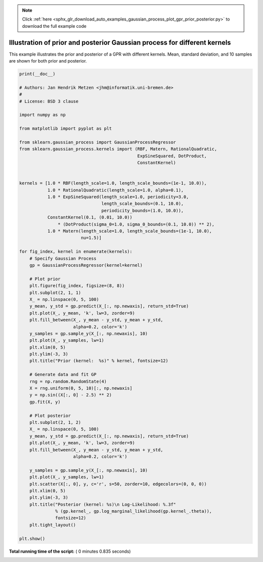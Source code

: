 .. note::
    :class: sphx-glr-download-link-note

    Click :ref:`here <sphx_glr_download_auto_examples_gaussian_process_plot_gpr_prior_posterior.py>` to download the full example code
.. rst-class:: sphx-glr-example-title

.. _sphx_glr_auto_examples_gaussian_process_plot_gpr_prior_posterior.py:


==========================================================================
Illustration of prior and posterior Gaussian process for different kernels
==========================================================================

This example illustrates the prior and posterior of a GPR with different
kernels. Mean, standard deviation, and 10 samples are shown for both prior
and posterior.




.. rst-class:: sphx-glr-horizontal


    *

      .. image:: /auto_examples/gaussian_process/images/sphx_glr_plot_gpr_prior_posterior_000.png
            :class: sphx-glr-multi-img

    *

      .. image:: /auto_examples/gaussian_process/images/sphx_glr_plot_gpr_prior_posterior_001.png
            :class: sphx-glr-multi-img

    *

      .. image:: /auto_examples/gaussian_process/images/sphx_glr_plot_gpr_prior_posterior_002.png
            :class: sphx-glr-multi-img

    *

      .. image:: /auto_examples/gaussian_process/images/sphx_glr_plot_gpr_prior_posterior_003.png
            :class: sphx-glr-multi-img

    *

      .. image:: /auto_examples/gaussian_process/images/sphx_glr_plot_gpr_prior_posterior_004.png
            :class: sphx-glr-multi-img





.. code-block:: python

    print(__doc__)

    # Authors: Jan Hendrik Metzen <jhm@informatik.uni-bremen.de>
    #
    # License: BSD 3 clause

    import numpy as np

    from matplotlib import pyplot as plt

    from sklearn.gaussian_process import GaussianProcessRegressor
    from sklearn.gaussian_process.kernels import (RBF, Matern, RationalQuadratic,
                                                  ExpSineSquared, DotProduct,
                                                  ConstantKernel)


    kernels = [1.0 * RBF(length_scale=1.0, length_scale_bounds=(1e-1, 10.0)),
               1.0 * RationalQuadratic(length_scale=1.0, alpha=0.1),
               1.0 * ExpSineSquared(length_scale=1.0, periodicity=3.0,
                                    length_scale_bounds=(0.1, 10.0),
                                    periodicity_bounds=(1.0, 10.0)),
               ConstantKernel(0.1, (0.01, 10.0))
                   * (DotProduct(sigma_0=1.0, sigma_0_bounds=(0.1, 10.0)) ** 2),
               1.0 * Matern(length_scale=1.0, length_scale_bounds=(1e-1, 10.0),
                            nu=1.5)]

    for fig_index, kernel in enumerate(kernels):
        # Specify Gaussian Process
        gp = GaussianProcessRegressor(kernel=kernel)

        # Plot prior
        plt.figure(fig_index, figsize=(8, 8))
        plt.subplot(2, 1, 1)
        X_ = np.linspace(0, 5, 100)
        y_mean, y_std = gp.predict(X_[:, np.newaxis], return_std=True)
        plt.plot(X_, y_mean, 'k', lw=3, zorder=9)
        plt.fill_between(X_, y_mean - y_std, y_mean + y_std,
                         alpha=0.2, color='k')
        y_samples = gp.sample_y(X_[:, np.newaxis], 10)
        plt.plot(X_, y_samples, lw=1)
        plt.xlim(0, 5)
        plt.ylim(-3, 3)
        plt.title("Prior (kernel:  %s)" % kernel, fontsize=12)

        # Generate data and fit GP
        rng = np.random.RandomState(4)
        X = rng.uniform(0, 5, 10)[:, np.newaxis]
        y = np.sin((X[:, 0] - 2.5) ** 2)
        gp.fit(X, y)

        # Plot posterior
        plt.subplot(2, 1, 2)
        X_ = np.linspace(0, 5, 100)
        y_mean, y_std = gp.predict(X_[:, np.newaxis], return_std=True)
        plt.plot(X_, y_mean, 'k', lw=3, zorder=9)
        plt.fill_between(X_, y_mean - y_std, y_mean + y_std,
                         alpha=0.2, color='k')

        y_samples = gp.sample_y(X_[:, np.newaxis], 10)
        plt.plot(X_, y_samples, lw=1)
        plt.scatter(X[:, 0], y, c='r', s=50, zorder=10, edgecolors=(0, 0, 0))
        plt.xlim(0, 5)
        plt.ylim(-3, 3)
        plt.title("Posterior (kernel: %s)\n Log-Likelihood: %.3f"
                  % (gp.kernel_, gp.log_marginal_likelihood(gp.kernel_.theta)),
                  fontsize=12)
        plt.tight_layout()

    plt.show()

**Total running time of the script:** ( 0 minutes  0.835 seconds)


.. _sphx_glr_download_auto_examples_gaussian_process_plot_gpr_prior_posterior.py:


.. only :: html

 .. container:: sphx-glr-footer
    :class: sphx-glr-footer-example



  .. container:: sphx-glr-download

     :download:`Download Python source code: plot_gpr_prior_posterior.py <plot_gpr_prior_posterior.py>`



  .. container:: sphx-glr-download

     :download:`Download Jupyter notebook: plot_gpr_prior_posterior.ipynb <plot_gpr_prior_posterior.ipynb>`


.. only:: html

 .. rst-class:: sphx-glr-signature

    `Gallery generated by Sphinx-Gallery <https://sphinx-gallery.readthedocs.io>`_
